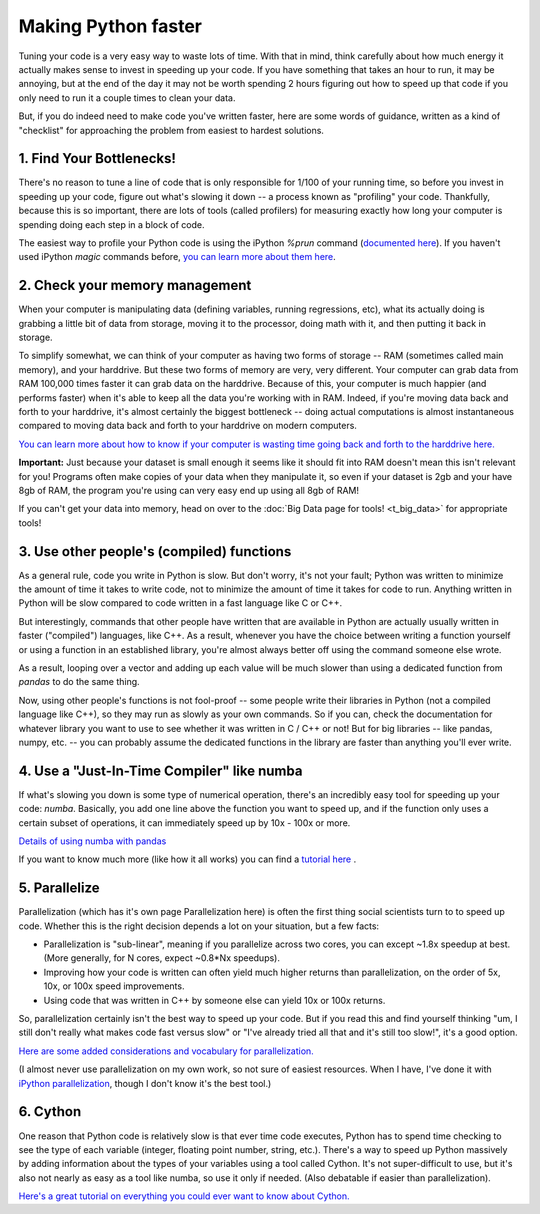 
Making Python faster
=======================

Tuning your code is a very easy way to waste lots of time. With that in mind, think carefully about how much energy it actually makes sense to invest in speeding up your code. If you have something that takes an hour to run, it may be annoying, but at the end of the day it may not be worth spending 2 hours figuring out how to speed up that code if you only need to run it a couple times to clean your data.

But, if you do indeed need to make code you've written faster, here are some words of guidance, written as a kind of "checklist" for approaching the problem from easiest to hardest solutions.

1. Find Your Bottlenecks!
--------------------------------------------

There's no reason to tune a line of code that is only responsible for 1/100 of your running time, so before you invest in speeding up your code, figure out what's slowing it down -- a process known as "profiling" your code. Thankfully, because this is so important, there are lots of tools (called profilers) for measuring exactly how long your computer is spending doing each step in a block of code.

The easiest way to profile your Python code is using the iPython `%prun` command (`documented here <https://ipython.org/ipython-doc/3/interactive/magics.html#line-magics>`_). If you haven't used iPython `magic` commands before, `you can learn more about them here <https://ipython.org/ipython-doc/3/interactive/tutorial.html#magic-functions>`_.

2. Check your memory management
--------------------------------------------

When your computer is manipulating data (defining variables, running regressions, etc), what its actually doing is grabbing a little bit of data from storage, moving it to the processor, doing math with it, and then putting it back in storage.

To simplify somewhat, we can think of your computer as having two forms of storage -- RAM (sometimes called main memory), and your harddrive. But these two forms of memory are very, very different. Your computer can grab data from RAM 100,000 times faster it can grab data on the harddrive. Because of this, your computer is much happier (and performs faster) when it's able to keep all the data you're working with in RAM. Indeed, if you're moving data back and forth to your harddrive, it's almost certainly the biggest bottleneck -- doing actual computations is almost instantaneous compared to moving data back and forth to your harddrive on modern computers.

`You can learn more about how to know if your computer is wasting time going back and forth to the harddrive here. <http://www.tadawiki.org/Big_Data#How_do_I_know_if_my_data_is_fitting_into_RAM>`_

**Important:** Just because your dataset is small enough it seems like it should fit into RAM doesn't mean this isn't relevant for you! Programs often make copies of your data when they manipulate it, so even if your dataset is 2gb and your have 8gb of RAM, the program you're using can very easy end up using all 8gb of RAM!

If you can't get your data into memory, head on over to the :doc:`Big Data page for tools! <t_big_data>` for appropriate tools!

3. Use other people's (compiled) functions
--------------------------------------------

As a general rule, code you write in Python is slow. But don't worry, it's not your fault; Python was written to minimize the amount of time it takes to write code, not to minimize the amount of time it takes for code to run. Anything written in Python will be slow compared to code written in a fast language like C or C++.

But interestingly, commands that other people have written that are available in Python are actually usually written in faster ("compiled") languages, like C++. As a result, whenever you have the choice between writing a function yourself or using a function in an established library, you're almost always better off using the command someone else wrote. 

As a result, looping over a vector and adding up each value will be much slower than using a dedicated function from `pandas` to do the same thing. 

Now, using other people's functions is not fool-proof -- some people write their libraries in Python (not a compiled language like C++), so they may run as slowly as your own commands. So if you can, check the documentation for whatever library you want to use to see whether it was written in C / C++ or not! But for big libraries -- like pandas, numpy, etc. -- you can probably assume the dedicated functions in the library are faster than anything you'll ever write. 


4. Use a "Just-In-Time Compiler" like numba
--------------------------------------------

If what's slowing you down is some type of numerical operation, there's an incredibly easy tool for speeding up your code: `numba`. Basically, you add one line above the function you want to speed up, and if the function only uses a certain subset of operations, it can immediately speed up by 10x - 100x or more. 

`Details of using numba with pandas <http://pandas.pydata.org/pandas-docs/stable/enhancingperf.html#using-numba>`_

If you want to know much more (like how it all works) you can find a `tutorial here <https://www.youtube.com/watch?v=eYIPEDnp5C4>`_ . 

5. Parallelize
---------------
Parallelization (which has it's own page Parallelization here) is often the first thing social scientists turn to to speed up code. Whether this is the right decision depends a lot on your situation, but a few facts:

* Parallelization is "sub-linear", meaning if you parallelize across two cores, you can except ~1.8x speedup at best. (More generally, for N cores, expect ~0.8*Nx speedups).
* Improving how your code is written can often yield much higher returns than parallelization, on the order of 5x, 10x, or 100x speed improvements.
* Using code that was written in C++ by someone else can yield 10x or 100x returns.

So, parallelization certainly isn't the best way to speed up your code. But if you read this and find yourself thinking "um, I still don't really what makes code fast versus slow" or "I've already tried all that and it's still too slow!", it's a good option.

`Here are some added considerations and vocabulary for parallelization. <http://www.tadawiki.org/Parallelization>`_

(I almost never use parallelization on my own work, so not sure of easiest resources. When I have, I've done it with `iPython parallelization <http://ipython.org/ipython-doc/dev/parallel/>`_, though I don't know it's the best tool.)

6. Cython
--------------------------------------------

One reason that Python code is relatively slow is that ever time code executes, Python has to spend time checking to see the type of each variable (integer, floating point number, string, etc.). There's a way to speed up Python massively by adding information about the types of your variables using a tool called Cython. It's not super-difficult to use, but it's also not nearly as easy as a tool like numba, so use it only if needed. (Also debatable if easier than parallelization).

`Here's a great tutorial on everything you could ever want to know about Cython. <https://www.youtube.com/watch?v=gMvkiQ-gOW8>`_ 

